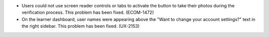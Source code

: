 
* Users could not use screen reader controls or tabs to activate the button to
  take their photos during the verification process. This problem has been
  fixed. (ECOM-1472)

* On the learner dashboard, user names were appearing above the "Want to change
  your account settings?" text in the right sidebar. This problem has been
  fixed. (UX-2153)
